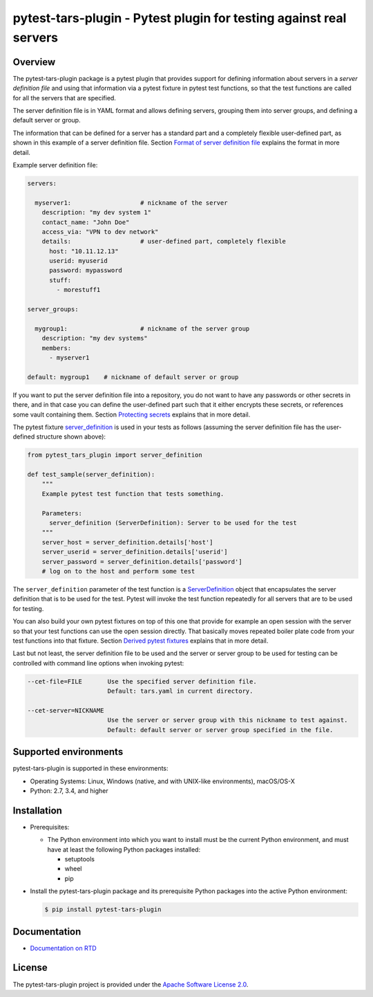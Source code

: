 pytest-tars-plugin - Pytest plugin for testing against real servers
===================================================================

.. image:: https://badge.fury.io/py/pytest-tars-plugin.svg
    :target: https://pypi.python.org/pypi/pytest-tars-plugin/
    :alt: Version on Pypi

.. image:: https://github.com/andy-maier/pytest-tars-plugin/workflows/test/badge.svg?branch=master
    :target: https://github.com/andy-maier/pytest-tars-plugin/actions/
    :alt: Actions status

.. image:: https://readthedocs.org/projects/pytest-tars-plugin/badge/?version=latest
    :target: https://readthedocs.org/projects/pytest-tars-plugin/builds/
    :alt: Docs build status (master)

.. image:: https://coveralls.io/repos/github/andy-maier/pytest-tars-plugin/badge.svg?branch=master
    :target: https://coveralls.io/github/andy-maier/pytest-tars-plugin?branch=master
    :alt: Test coverage (master)


.. _`Overview`:

Overview
--------

The pytest-tars-plugin package is a pytest plugin that provides support for
defining information about servers in a *server definition file* and using that
information via a pytest fixture in pytest test functions, so that the test
functions are called for all the servers that are specified.

The server definition file is in YAML format and allows defining servers,
grouping them into server groups, and defining a default server or group.

The information that can be defined for a server has a standard part and
a completely flexible user-defined part, as shown in this example of
a server definition file. Section `Format of server definition file`_
explains the format in more detail.

Example server definition file:

.. code-block:: yaml

    servers:

      myserver1:                   # nickname of the server
        description: "my dev system 1"
        contact_name: "John Doe"
        access_via: "VPN to dev network"
        details:                   # user-defined part, completely flexible
          host: "10.11.12.13"
          userid: myuserid
          password: mypassword
          stuff:
            - morestuff1

    server_groups:

      mygroup1:                    # nickname of the server group
        description: "my dev systems"
        members:
          - myserver1

    default: mygroup1    # nickname of default server or group

If you want to put the server definition file into a repository, you do not
want to have any passwords or other secrets in there, and in that case you
can define the user-defined part such that it either encrypts these secrets,
or references some vault containing them. Section `Protecting secrets`_
explains that in more detail.

The pytest fixture `server_definition`_ is used
in your tests as follows (assuming the server definition file has the
user-defined structure shown above):

.. code-block:: python

    from pytest_tars_plugin import server_definition

    def test_sample(server_definition):
        """
        Example pytest test function that tests something.

        Parameters:
          server_definition (ServerDefinition): Server to be used for the test
        """
        server_host = server_definition.details['host']
        server_userid = server_definition.details['userid']
        server_password = server_definition.details['password']
        # log on to the host and perform some test

The ``server_definition`` parameter of the test function is a
`ServerDefinition`_ object that encapsulates the
server definition that is to be used for the test. Pytest will invoke the test
function repeatedly for all servers that are to be used for testing.

You can also build your own pytest fixtures on top of this one that provide for
example an open session with the server so that your test functions can
use the open session directly. That basically moves repeated boiler plate
code from your test functions into that fixture. Section
`Derived pytest fixtures`_ explains that in more detail.

Last but not least, the server definition file to be used and the server
or server group to be used for testing can be controlled with command line
options when invoking pytest:

.. code-block:: text

    --cet-file=FILE       Use the specified server definition file.
                          Default: tars.yaml in current directory.

    --cet-server=NICKNAME
                          Use the server or server group with this nickname to test against.
                          Default: default server or server group specified in the file.


.. _`Supported environments`:

Supported environments
----------------------

pytest-tars-plugin is supported in these environments:

* Operating Systems: Linux, Windows (native, and with UNIX-like environments),
  macOS/OS-X

* Python: 2.7, 3.4, and higher


.. _`Installation`:

Installation
------------

* Prerequisites:

  - The Python environment into which you want to install must be the current
    Python environment, and must have at least the following Python packages
    installed:

    - setuptools
    - wheel
    - pip

* Install the pytest-tars-plugin package and its prerequisite
  Python packages into the active Python environment:

  .. code-block:: bash

      $ pip install pytest-tars-plugin


.. _`Documentation`:

Documentation
------------

* `Documentation on RTD`_


License
-------

The pytest-tars-plugin project is provided under the
`Apache Software License 2.0 <https://raw.githubusercontent.com/andy-maier/pytest-tars-plugin/master/LICENSE>`_.


.. # Links to documentation:

.. _`Format of server definition file`: https://client-end2end-tester.readthedocs.io/en/latest/usage.html#format-of-server-definition-file
.. _`Protecting secrets`: https://client-end2end-tester.readthedocs.io/en/latest/usage.html#protecting-secrets
.. _`Derived pytest fixtures`: https://client-end2end-tester.readthedocs.io/en/latest/usage.html#derived-pytest-fixtures
.. _`server_definition`: https://client-end2end-tester.readthedocs.io/en/latest/api.html#server-definition-fixture
.. _`ServerDefinition`: https://client-end2end-tester.readthedocs.io/en/latest/api.html#serverdefinition-class
.. _`Documentation on RTD`: https://client-end2end-tester.readthedocs.io/en/latest/

